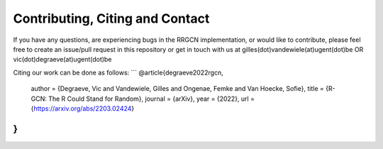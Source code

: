 Contributing, Citing and Contact
================================

If you have any questions, are experiencing bugs in the RRGCN implementation, or would
like to contribute, please feel free to create an issue/pull request in
this repository or get in touch with us at
gilles(dot)vandewiele(at)ugent(dot)be OR
vic(dot)degraeve(at)ugent(dot)be

Citing our work can be done as follows:
```
@article{degraeve2022rgcn,
    author = {Degraeve, Vic and Vandewiele, Gilles and Ongenae, Femke and Van Hoecke, Sofie},
    title = {R-GCN: The R Could Stand for Random},
    journal = {arXiv},
    year = {2022},
    url = {https://arxiv.org/abs/2203.02424}
}
```

